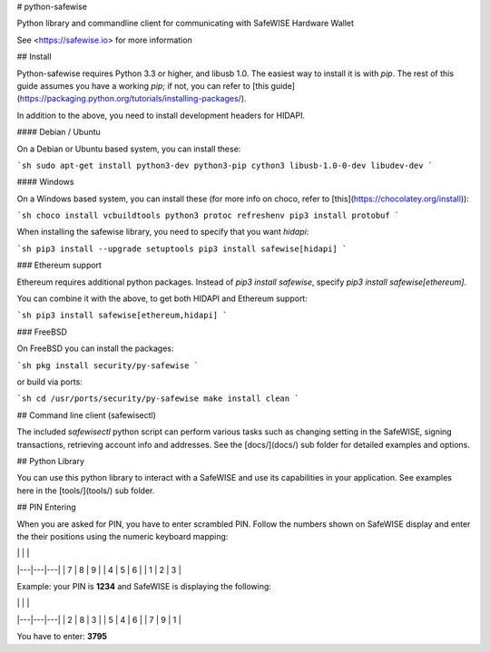 # python-safewise


Python library and commandline client for communicating with SafeWISE
Hardware Wallet

See <https://safewise.io> for more information

## Install

Python-safewise requires Python 3.3 or higher, and libusb 1.0. The easiest
way to install it is with `pip`. The rest of this guide assumes you have
a working `pip`; if not, you can refer to [this
guide](https://packaging.python.org/tutorials/installing-packages/).


In addition to the above, you need to install development headers for
HIDAPI.

#### Debian / Ubuntu

On a Debian or Ubuntu based system, you can install these:

```sh
sudo apt-get install python3-dev python3-pip cython3 libusb-1.0-0-dev libudev-dev
```

#### Windows

On a Windows based system, you can install these (for more info on choco, refer to [this](https://chocolatey.org/install)):

```sh
choco install vcbuildtools python3 protoc
refreshenv
pip3 install protobuf
```

When installing the safewise library, you need to specify that you want
`hidapi`:

```sh
pip3 install --upgrade setuptools
pip3 install safewise[hidapi]
```

### Ethereum support

Ethereum requires additional python packages. Instead of
`pip3 install safewise`, specify `pip3 install safewise[ethereum]`.

You can combine it with the above, to get both HIDAPI and Ethereum
support:

```sh
pip3 install safewise[ethereum,hidapi]
```

### FreeBSD

On FreeBSD you can install the packages:

```sh
pkg install security/py-safewise
```

or build via ports:

```sh
cd /usr/ports/security/py-safewise
make install clean
```

## Command line client (safewisectl)

The included `safewisectl` python script can perform various tasks such as
changing setting in the SafeWISE, signing transactions, retrieving account
info and addresses. See the [docs/](docs/) sub folder for detailed
examples and options.


## Python Library

You can use this python library to interact with a SafeWISE and
use its capabilities in your application. See examples here in the
[tools/](tools/) sub folder.

## PIN Entering

When you are asked for PIN, you have to enter scrambled PIN. Follow the
numbers shown on SafeWISE display and enter the their positions using the
numeric keyboard mapping:

|   |   |   |
|---|---|---|
| 7 | 8 | 9 |
| 4 | 5 | 6 |
| 1 | 2 | 3 |

Example: your PIN is **1234** and SafeWISE is displaying the following:

|   |   |   |
|---|---|---|
| 2 | 8 | 3 |
| 5 | 4 | 6 |
| 7 | 9 | 1 |

You have to enter: **3795**



